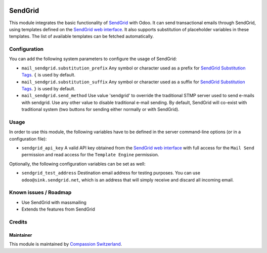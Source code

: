 .. image:: https://img.shields.io/badge/licence-AGPL--3-blue.svg
    :alt: License: AGPL-3

========
SendGrid
========

This module integrates the basic functionality of
`SendGrid <https://sendgrid.com/>`_ with Odoo. It can send transactional emails
through SendGrid, using templates defined on the
`SendGrid web interface <https://sendgrid.com/templates>`_. It also supports
substitution of placeholder variables in these templates. The list of available
templates can be fetched automatically.

Configuration
=============

You can add the following system parameters to configure the usage of SendGrid:

* ``mail_sendgrid.substitution_prefix`` Any symbol or character used as a 
  prefix for `SendGrid Substitution Tags <https://sendgrid.com/docs/API_Reference/SMTP_API/substitution_tags.html>`_.
  ``{`` is used by default.
* ``mail_sendgrid.substitution_suffix`` Any symbol or character used as a 
  suffix for `SendGrid Substitution Tags <https://sendgrid.com/docs/API_Reference/SMTP_API/substitution_tags.html>`_.
  ``}`` is used by default.
* ``mail_sendgrid.send_method`` Use value 'sendgrid' to override the traditional STMP server used to send e-mails with sendgrid.
  Use any other value to disable traditional e-mail sending. By default, SendGrid will co-exist with traditional system
  (two buttons for sending either normally or with SendGrid).

Usage
=====

In order to use this module, the following variables have to be defined in the
server command-line options (or in a configuration file):

- ``sendgrid_api_key`` A valid API key obtained from the
  `SendGrid web interface <https://app.sendgrid.com/settings/api_keys>`_ with
  full access for the ``Mail Send`` permission and read access for the
  ``Template Engine`` permission.

Optionally, the following configuration variables can be set as well:

- ``sendgrid_test_address`` Destination email address for testing purposes.
  You can use ``odoo@sink.sendgrid.net``, which is an address that
  will simply receive and discard all incoming email.

Known issues / Roadmap
======================

* Use SendGrid with massmailing
* Extends the features from SendGrid

Credits
=======

Maintainer
----------

This module is maintained by
`Compassion Switzerland <https://www.compassion.ch>`_.
